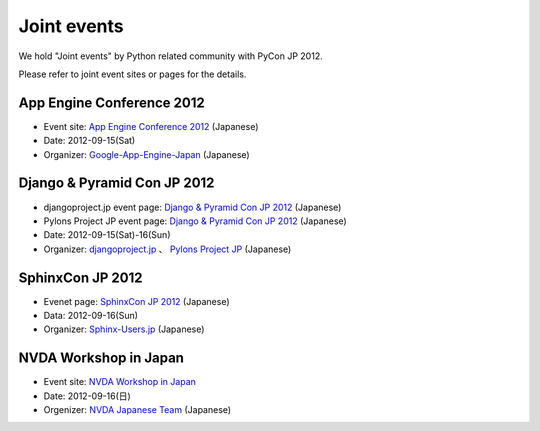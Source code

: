 ==============
 Joint events
==============

|joint|

.. |joint| image:: /_static/joint.png
   :alt: Joint events

We hold "Joint events" by Python related community with PyCon JP 2012.

Please refer to joint event sites or pages for the details.

App Engine Conference 2012
==========================
|appengine|

- Event site: `App Engine Conference 2012 <https://sites.google.com/site/appengineconference2012/>`_ (Japanese)
- Date: 2012-09-15(Sat)
- Organizer: `Google-App-Engine-Japan <http://groups.google.co.jp/group/google-app-engine-japan/>`_ (Japanese)

.. |appengine| image:: /_static/joint/logo_appengine.png
   :alt: App Engine Conference 2012
   :target: https://sites.google.com/site/appengineconference2012/

Django & Pyramid Con JP 2012
============================
- djangoproject.jp event page: `Django & Pyramid Con JP 2012 <http://djangoproject.jp/weblog/2012/07/26/django_pyramid_con_jp/>`_ (Japanese)
- Pylons Project JP event page: `Django & Pyramid Con JP 2012 <http://www.pylonsproject.jp/news/djangopyramidconjp2012kaicuinoozhirase>`_ (Japanese)
- Date: 2012-09-15(Sat)-16(Sun)
- Organizer: `djangoproject.jp <http://djangoproject.jp/>`_ 、
  `Pylons Project JP <http://www.pylonsproject.jp/>`_ (Japanese)

SphinxCon JP 2012
=================
|sphinxconjp|

- Evenet page: `SphinxCon JP 2012 <http://sphinx-users.jp/event/20120916_sphinxconjp/index.html>`_ (Japanese)
- Data: 2012-09-16(Sun)
- Organizer: `Sphinx-Users.jp <http://sphinx-users.jp/>`_ (Japanese)

.. |sphinxconjp| image:: /_static/joint/SphinxConJP2012-logo.png
   :alt: SphinxCon JP 2012
   :target: http://sphinx-users.jp/event/20120916_sphinxconjp/index.html

NVDA Workshop in Japan
======================
|nvda|

- Event site: `NVDA Workshop in Japan <http://workshop.nvda.jp/>`_
- Date: 2012-09-16(日)
- Orgenizer: `NVDA Japanese Team <http://en.sourceforge.jp/projects/nvdajp>`_ (Japanese)

.. |nvda| image:: /_static/joint/logo_nvda.png
   :alt: NVDA Workshop in Japan
   :target: http://workshop.nvda.jp/

